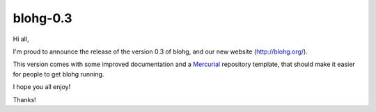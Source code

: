 blohg-0.3
=========

.. tags: announcements, releases

Hi all,

I'm proud to announce the release of the version 0.3 of blohg, and our new
website (http://blohg.org/).

This version comes with some improved documentation and a Mercurial_ repository
template, that should make it easier for people to get blohg running.

.. _Mercurial: http://mercurial.selenic.com/

I hope you all enjoy!

Thanks!
